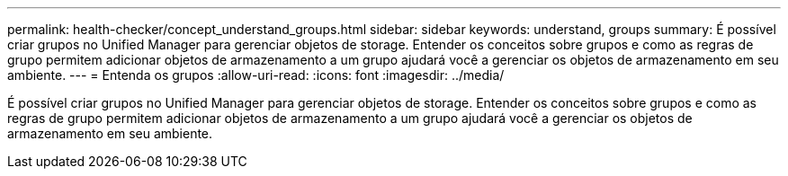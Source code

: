 ---
permalink: health-checker/concept_understand_groups.html 
sidebar: sidebar 
keywords: understand, groups 
summary: É possível criar grupos no Unified Manager para gerenciar objetos de storage. Entender os conceitos sobre grupos e como as regras de grupo permitem adicionar objetos de armazenamento a um grupo ajudará você a gerenciar os objetos de armazenamento em seu ambiente. 
---
= Entenda os grupos
:allow-uri-read: 
:icons: font
:imagesdir: ../media/


[role="lead"]
É possível criar grupos no Unified Manager para gerenciar objetos de storage. Entender os conceitos sobre grupos e como as regras de grupo permitem adicionar objetos de armazenamento a um grupo ajudará você a gerenciar os objetos de armazenamento em seu ambiente.
